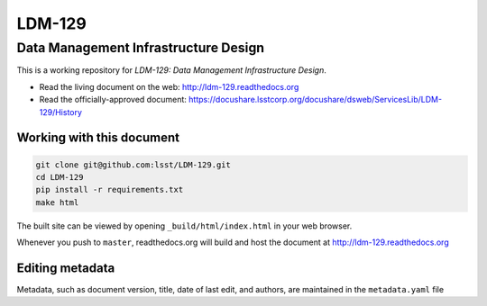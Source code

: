 #######
LDM-129
#######

=====================================
Data Management Infrastructure Design
=====================================

This is a working repository for *LDM-129: Data Management
Infrastructure Design*.

* Read the living document on the web: http://ldm-129.readthedocs.org 
* Read the officially-approved document:
  https://docushare.lsstcorp.org/docushare/dsweb/ServicesLib/LDM-129/History

Working with this document
--------------------------

.. code::

   git clone git@github.com:lsst/LDM-129.git
   cd LDM-129
   pip install -r requirements.txt
   make html

The built site can be viewed by opening ``_build/html/index.html`` in
your web browser.

Whenever you push to ``master``, readthedocs.org will build and host the
document at http://ldm-129.readthedocs.org

Editing metadata
----------------

Metadata, such as document version, title, date of last edit, and
authors, are maintained in the ``metadata.yaml`` file
